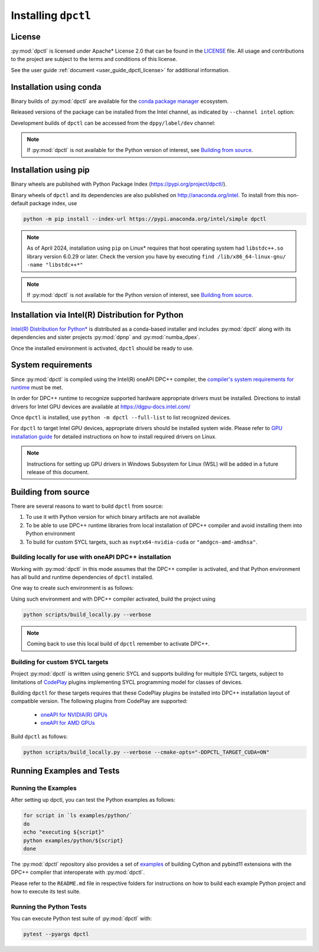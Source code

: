 .. _dpctl_installation:

####################
Installing ``dpctl``
####################

License
=======

:py:mod:`dpctl` is licensed under Apache* License 2.0 that can be found in the
`LICENSE <dpctl_license_>`_ file.
All usage and contributions to the project are subject to the terms and
conditions of this license.

.. _dpctl_license: https://github.com/IntelPython/dpctl/blob/master/LICENSE

See the user guide :ref:`document <user_guide_dpctl_license>` for additional information.

Installation using conda
========================

Binary builds of :py:mod:`dpctl` are available for the `conda package manager <conda_docs_>`_
ecosystem.

.. _conda_docs: https://docs.conda.io/projects/conda/en/stable/

Released versions of the package can be installed from the Intel channel, as
indicated by ``--channel intel`` option:

.. code-block:: bash
    :caption: Getting latest released version of ``dpctl`` using conda

    conda create --name dpctl_env --channel intel dpctl

Development builds of ``dpctl`` can be accessed from the ``dppy/label/dev`` channel:

.. code-block:: bash
    :caption: Getting latest development version

    conda create -n dpctl_nightly -c dppy/label/dev -c intel dpctl

.. note::
    If :py:mod:`dpctl` is not available for the Python version of interest,
    see `Building from source`_.


Installation using pip
======================

Binary wheels are published with Python Package Index (https://pypi.org/project/dpctl/).

.. code-block:: bash
    :caption: Getting latest released version of ``dpctl`` using ``pip``

    python -m pip install dpctl

Binary wheels of ``dpctl`` and its dependencies are also published on
http://anaconda.org/intel. To install from this non-default package index,
use

.. code-block:: bash

    python -m pip install --index-url https://pypi.anaconda.org/intel/simple dpctl

.. note::
    As of April 2024, installation using ``pip`` on Linux* requires
    that host operating system had ``libstdc++.so`` library version 6.0.29
    or later.  Check the version you have by executing
    ``find /lib/x86_64-linux-gnu/ -name "libstdc++*"``

.. note::
    If :py:mod:`dpctl` is not available for the Python version of interest,
    see `Building from source`_.


Installation via Intel(R) Distribution for Python
=================================================

`Intel(R) Distribution for Python* <idp_page_>`_ is distributed as a conda-based installer
and includes :py:mod:`dpctl` along with its dependencies and sister projects :py:mod:`dpnp`
and :py:mod:`numba_dpex`.

.. _idp_page: https://www.intel.com/content/www/us/en/developer/tools/oneapi/distribution-for-python.html

Once the installed environment is activated, ``dpctl`` should be ready to use.

System requirements
===================

Since :py:mod:`dpctl` is compiled using the Intel(R) oneAPI DPC++ compiler,
the `compiler's system requirements for runtime <dpcpp_system_reqs_>`_ must be met.

In order for DPC++ runtime to recognize supported hardware appropriate drivers must be installed.
Directions to install drivers for Intel GPU devices are available at https://dgpu-docs.intel.com/

.. _dpcpp_system_reqs: https://www.intel.com/content/www/us/en/developer/articles/system-requirements/intel-oneapi-dpcpp-system-requirements.html

Once ``dpctl`` is installed, use ``python -m dpctl --full-list`` to list recognized devices.

For ``dpctl`` to target Intel GPU devices, appropriate drivers should be installed system wide.
Please refer to `GPU installation guide <gpu_stack_installation_guide_>`_ for detailed
instructions on how to install required drivers on Linux.

.. _gpu_stack_installation_guide: https://dgpu-docs.intel.com/

.. note::
    Instructions for setting up GPU drivers in Windows Subsystem for Linux (WSL)
    will be added in a future release of this document.

Building from source
====================

There are several reasons to want to build ``dpctl`` from source:

1. To use it with Python version for which binary artifacts are not available
2. To be able to use DPC++ runtime libraries from local installation of DPC++ compiler and
   avoid installing them into Python environment
3. To build for custom SYCL targets, such as ``nvptx64-nvidia-cuda`` or ``"amdgcn-amd-amdhsa"``.

Building locally for use with oneAPI DPC++ installation
-------------------------------------------------------

Working with :py:mod:`dpctl` in this mode assumes that the DPC++ compiler is activated, and that
Python environment has all build and runtime dependencies of ``dpctl`` installed.

One way to create such environment is as follows:

.. code-block:: bash
    :caption: Creation of environment to build ``dpctl`` locally

    conda create -n dev_dpctl -c conda-forge python=3.12 pip
    conda activate dev_dpctl
    pip install --no-cache-dir numpy cython scikit-build cmake ninja pytest

Using such environment and with DPC++ compiler activated, build the project using

.. code-block:: bash

   python scripts/build_locally.py --verbose

.. note::
    Coming back to use this local build of ``dpctl`` remember to activate DPC++.

Building for custom SYCL targets
--------------------------------

Project :py:mod:`dpctl` is written using generic SYCL and supports building for
multiple SYCL targets, subject to limitations of `CodePlay <https://codeplay.com/>`_
plugins implementing  SYCL programming model for classes of devices.

Building ``dpctl`` for these targets requires that these CodePlay plugins be
installed into DPC++ installation layout of compatible version.
The following plugins from CodePlay are supported:

    - `oneAPI for NVIDIA(R) GPUs <codeplay_nv_plugin_>`_
    - `oneAPI for AMD GPUs <codeplay_amd_plugin_>`_

.. _codeplay_nv_plugin: https://developer.codeplay.com/products/oneapi/nvidia/
.. _codeplay_amd_plugin: https://developer.codeplay.com/products/oneapi/amd/

Build ``dpctl`` as follows:

.. code-block:: bash

    python scripts/build_locally.py --verbose --cmake-opts="-DDPCTL_TARGET_CUDA=ON"


Running Examples and Tests
==========================

Running the Examples
--------------------

After setting up dpctl, you can test the Python examples as follows:

.. code-block:: bash

    for script in `ls examples/python/`
    do
    echo "executing ${script}"
    python examples/python/${script}
    done

The :py:mod:`dpctl` repository also provides a set of `examples <examples_sources_>`_
of building Cython and pybind11 extensions with the DPC++ compiler that interoperate
with :py:mod:`dpctl`.

.. _examples_sources: https://github.com/IntelPython/dpctl/tree/master/examples/

Please refer to the ``README.md`` file in respective folders for instructions on how to build
each example Python project and how to execute its test suite.

Running the Python Tests
------------------------

You can execute Python test suite of :py:mod:`dpctl` with:

.. code-block:: bash

    pytest --pyargs dpctl
